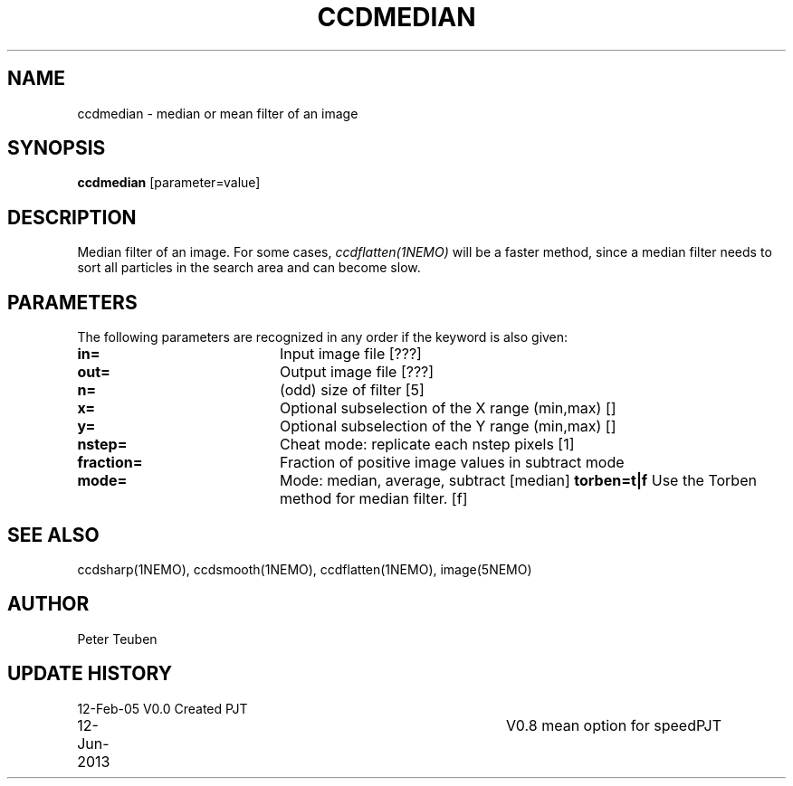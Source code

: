 .TH CCDMEDIAN 1NEMO "12 June 2013"
.SH NAME
ccdmedian \- median or mean filter of an image
.SH SYNOPSIS
\fBccdmedian\fP [parameter=value]
.SH DESCRIPTION
Median filter of an image. For some cases, \fIccdflatten(1NEMO)\fP
will be a faster method, since a median filter needs to sort
all particles in the search area and can become slow.
.SH PARAMETERS
The following parameters are recognized in any order if the keyword
is also given:
.TP 20
\fBin=\fP
Input image file [???]    
.TP
\fBout=\fP
Output image file [???]    
.TP
\fBn=\fP
(odd) size of filter [5]   
.TP
\fBx=\fP
Optional subselection of the X range (min,max) []
.TP
\fBy=\fP
Optional subselection of the Y range (min,max) []
.TP
\fBnstep=\fP
Cheat mode: replicate each nstep pixels [1] 
.TP
\fBfraction=\fP
Fraction of positive image values in subtract mode
.TP
\fBmode=\fP
Mode: median, average, subtract [median]    
\fBtorben=t|f\fP
Use the Torben method for median filter. [f]
.SH SEE ALSO
ccdsharp(1NEMO), ccdsmooth(1NEMO), ccdflatten(1NEMO), image(5NEMO)
.SH AUTHOR
Peter Teuben
.SH UPDATE HISTORY
.nf
.ta +1.0i +4.0i
12-Feb-05	V0.0 Created	PJT
12-Jun-2013	V0.8 mean option for speed	PJT
.fi
